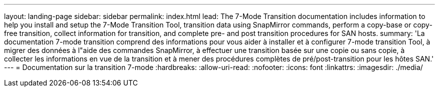 ---
layout: landing-page 
sidebar: sidebar 
permalink: index.html 
lead: The 7-Mode Transition documentation includes information to help you install and setup the 7-Mode Transition Tool, transition data using SnapMirror commands, perform a copy-base or copy-free transition, collect information for transition, and complete pre- and post transition procedures for SAN hosts. 
summary: 'La documentation 7-mode transition comprend des informations pour vous aider à installer et à configurer 7-mode transition Tool, à migrer des données à l"aide des commandes SnapMirror, à effectuer une transition basée sur une copie ou sans copie, à collecter les informations en vue de la transition et à mener des procédures complètes de pré/post-transition pour les hôtes SAN.' 
---
= Documentation sur la transition 7-mode
:hardbreaks:
:allow-uri-read: 
:nofooter: 
:icons: font
:linkattrs: 
:imagesdir: ./media/


